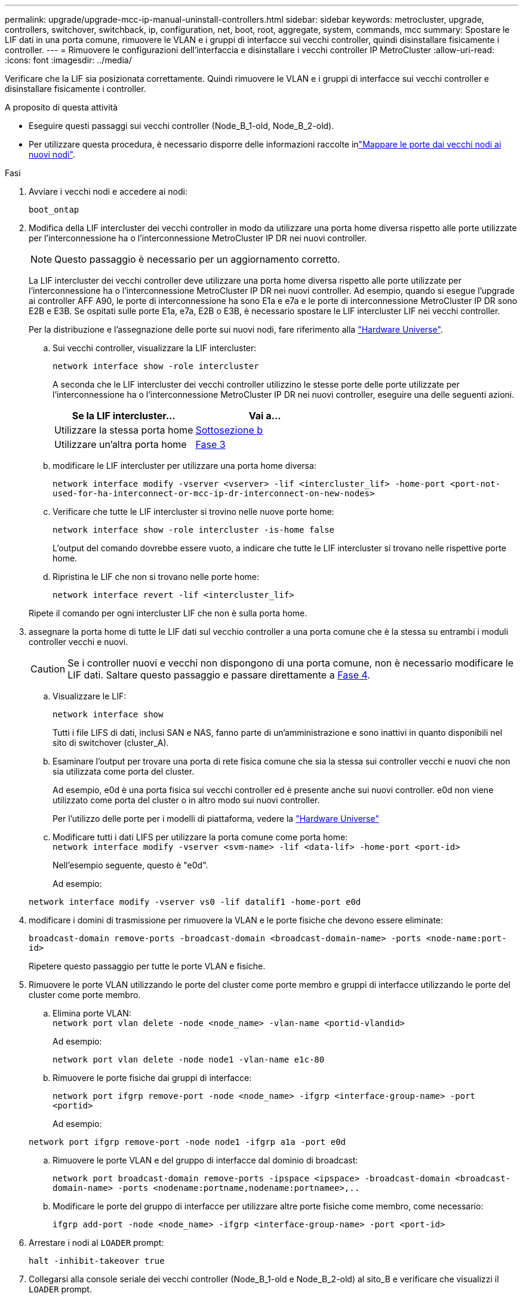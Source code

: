 ---
permalink: upgrade/upgrade-mcc-ip-manual-uninstall-controllers.html 
sidebar: sidebar 
keywords: metrocluster, upgrade, controllers, switchover, switchback, ip, configuration, net, boot, root, aggregate, system, commands, mcc 
summary: Spostare le LIF dati in una porta comune, rimuovere le VLAN e i gruppi di interfacce sui vecchi controller, quindi disinstallare fisicamente i controller. 
---
= Rimuovere le configurazioni dell'interfaccia e disinstallare i vecchi controller IP MetroCluster
:allow-uri-read: 
:icons: font
:imagesdir: ../media/


[role="lead"]
Verificare che la LIF sia posizionata correttamente. Quindi rimuovere le VLAN e i gruppi di interfacce sui vecchi controller e disinstallare fisicamente i controller.

.A proposito di questa attività
* Eseguire questi passaggi sui vecchi controller (Node_B_1-old, Node_B_2-old).
* Per utilizzare questa procedura, è necessario disporre delle informazioni raccolte inlink:upgrade-mcc-ip-prepare-system.html#map-ports-from-the-old-nodes-to-the-new-nodes["Mappare le porte dai vecchi nodi ai nuovi nodi"].


.Fasi
. Avviare i vecchi nodi e accedere ai nodi:
+
`boot_ontap`

. Modifica della LIF intercluster dei vecchi controller in modo da utilizzare una porta home diversa rispetto alle porte utilizzate per l'interconnessione ha o l'interconnessione MetroCluster IP DR nei nuovi controller.
+

NOTE: Questo passaggio è necessario per un aggiornamento corretto.

+
La LIF intercluster dei vecchi controller deve utilizzare una porta home diversa rispetto alle porte utilizzate per l'interconnessione ha o l'interconnessione MetroCluster IP DR nei nuovi controller. Ad esempio, quando si esegue l'upgrade ai controller AFF A90, le porte di interconnessione ha sono E1a e e7a e le porte di interconnessione MetroCluster IP DR sono E2B e E3B. Se ospitati sulle porte E1a, e7a, E2B o E3B, è necessario spostare le LIF intercluster LIF nei vecchi controller.

+
Per la distribuzione e l'assegnazione delle porte sui nuovi nodi, fare riferimento alla https://hwu.netapp.com["Hardware Universe"].

+
.. Sui vecchi controller, visualizzare la LIF intercluster:
+
`network interface show  -role intercluster`

+
A seconda che le LIF intercluster dei vecchi controller utilizzino le stesse porte delle porte utilizzate per l'interconnessione ha o l'interconnessione MetroCluster IP DR nei nuovi controller, eseguire una delle seguenti azioni.

+
[cols="2*"]
|===
| Se la LIF intercluster... | Vai a... 


| Utilizzare la stessa porta home | <<controller_manual_upgrade_prepare_network_ports_2b,Sottosezione b>> 


| Utilizzare un'altra porta home | <<controller_manual_upgrade_prepare_network_ports_3,Fase 3>> 
|===
.. [[controller_manual_upgrade_Prepare_network_ports_2b]]modificare le LIF intercluster per utilizzare una porta home diversa:
+
`network interface modify -vserver <vserver> -lif <intercluster_lif> -home-port <port-not-used-for-ha-interconnect-or-mcc-ip-dr-interconnect-on-new-nodes>`

.. Verificare che tutte le LIF intercluster si trovino nelle nuove porte home:
+
`network interface show -role intercluster -is-home  false`

+
L'output del comando dovrebbe essere vuoto, a indicare che tutte le LIF intercluster si trovano nelle rispettive porte home.

.. Ripristina le LIF che non si trovano nelle porte home:
+
`network interface revert -lif <intercluster_lif>`

+
Ripete il comando per ogni intercluster LIF che non è sulla porta home.



. [[controller_manual_upgrade_Prepare_network_ports_3]]assegnare la porta home di tutte le LIF dati sul vecchio controller a una porta comune che è la stessa su entrambi i moduli controller vecchi e nuovi.
+

CAUTION: Se i controller nuovi e vecchi non dispongono di una porta comune, non è necessario modificare le LIF dati. Saltare questo passaggio e passare direttamente a <<upgrades_manual_without_matching_ports,Fase 4>>.

+
.. Visualizzare le LIF:
+
`network interface show`

+
Tutti i file LIFS di dati, inclusi SAN e NAS, fanno parte di un'amministrazione e sono inattivi in quanto disponibili nel sito di switchover (cluster_A).

.. Esaminare l'output per trovare una porta di rete fisica comune che sia la stessa sui controller vecchi e nuovi che non sia utilizzata come porta del cluster.
+
Ad esempio, e0d è una porta fisica sui vecchi controller ed è presente anche sui nuovi controller. e0d non viene utilizzato come porta del cluster o in altro modo sui nuovi controller.

+
Per l'utilizzo delle porte per i modelli di piattaforma, vedere la https://hwu.netapp.com/["Hardware Universe"]

.. Modificare tutti i dati LIFS per utilizzare la porta comune come porta home: +
`network interface modify -vserver <svm-name> -lif <data-lif> -home-port <port-id>`
+
Nell'esempio seguente, questo è "e0d".

+
Ad esempio:

+
[listing]
----
network interface modify -vserver vs0 -lif datalif1 -home-port e0d
----


. [[updates_manual_without_matching_ports]]modificare i domini di trasmissione per rimuovere la VLAN e le porte fisiche che devono essere eliminate:
+
`broadcast-domain remove-ports -broadcast-domain <broadcast-domain-name> -ports <node-name:port-id>`

+
Ripetere questo passaggio per tutte le porte VLAN e fisiche.

. Rimuovere le porte VLAN utilizzando le porte del cluster come porte membro e gruppi di interfacce utilizzando le porte del cluster come porte membro.
+
.. Elimina porte VLAN: +
`network port vlan delete -node <node_name> -vlan-name <portid-vlandid>`
+
Ad esempio:

+
[listing]
----
network port vlan delete -node node1 -vlan-name e1c-80
----
.. Rimuovere le porte fisiche dai gruppi di interfacce:
+
`network port ifgrp remove-port -node <node_name> -ifgrp <interface-group-name> -port <portid>`

+
Ad esempio:

+
[listing]
----
network port ifgrp remove-port -node node1 -ifgrp a1a -port e0d
----
.. Rimuovere le porte VLAN e del gruppo di interfacce dal dominio di broadcast:
+
`network port broadcast-domain remove-ports -ipspace <ipspace> -broadcast-domain <broadcast-domain-name> -ports <nodename:portname,nodename:portnamee>,..`

.. Modificare le porte del gruppo di interfacce per utilizzare altre porte fisiche come membro, come necessario:
+
`ifgrp add-port -node <node_name> -ifgrp <interface-group-name> -port <port-id>`



. Arrestare i nodi al `LOADER` prompt:
+
`halt -inhibit-takeover true`

. Collegarsi alla console seriale dei vecchi controller (Node_B_1-old e Node_B_2-old) al sito_B e verificare che visualizzi il `LOADER` prompt.
. Raccogliere i valori di bootarg:
+
`printenv`

. Scollegare le connessioni di storage e di rete su node_B_1-old e node_B_2-old. Etichettare i cavi in modo da poterli ricollegare ai nuovi nodi.
. Scollegare i cavi di alimentazione da Node_B_1-old e Node_B_2-old.
. Rimuovere i controller Node_B_1-old e Node_B_2-old dal rack.


.Quali sono le prossime novità?
link:upgrade-mcc-ip-manual-setup-controllers.html["Configurare le nuove centraline"].

